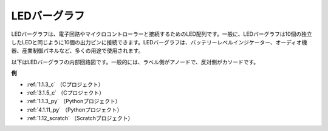 LEDバーグラフ
======================

.. image:: img/bar_graph.png
    :width: 300
    :align: center

LEDバーグラフは、電子回路やマイクロコントローラーと接続するためのLED配列です。一般に、LEDバーグラフは10個の独立したLEDと同じように10個の出力ピンに接続できます。LEDバーグラフは、バッテリーレベルインジケーター、オーディオ機器、産業制御パネルなど、多くの用途で使用されます。

以下はLEDバーグラフの内部回路図です。一般的には、ラベル側がアノードで、反対側がカソードです。

.. image:: img/led_bar_sche.png

**例**

* :ref:`1.1.3_c` （Cプロジェクト）
* :ref:`3.1.5_c` （Cプロジェクト）
* :ref:`1.1.3_py` （Pythonプロジェクト）
* :ref:`4.1.11_py` （Pythonプロジェクト）
* :ref:`1.12_scratch` （Scratchプロジェクト）

